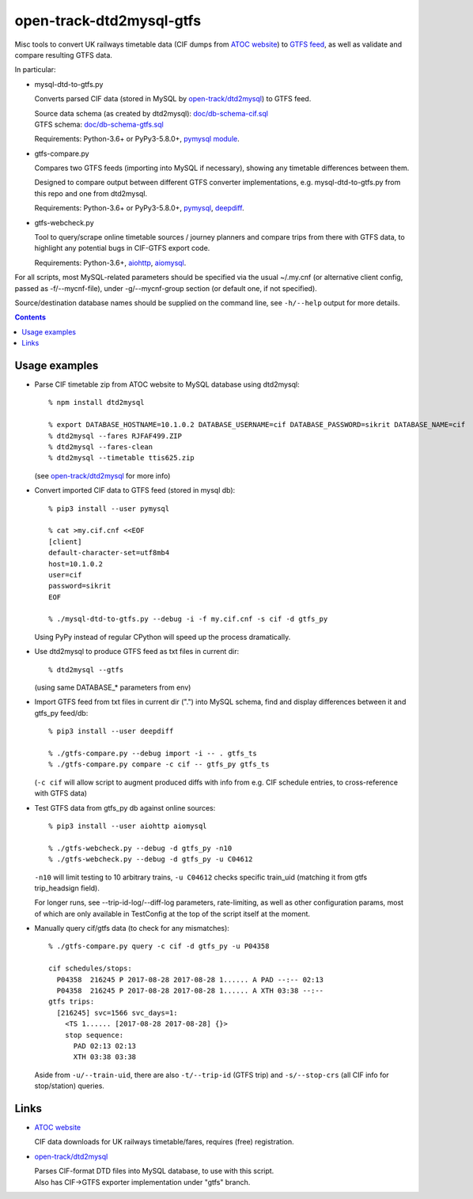 open-track-dtd2mysql-gtfs
=========================

Misc tools to convert UK railways timetable data (CIF dumps from
`ATOC website <http://data.atoc.org/data-download>`_) to
`GTFS feed <https://developers.google.com/transit/gtfs/reference/>`_,
as well as validate and compare resulting GTFS data.

In particular:


- mysql-dtd-to-gtfs.py

  Converts parsed CIF data (stored in MySQL by
  `open-track/dtd2mysql <https://github.com/open-track/dtd2mysql>`_)
  to GTFS feed.

  | Source data schema (as created by dtd2mysql): `doc/db-schema-cif.sql <doc/db-schema-cif.sql>`_
  | GTFS schema: `doc/db-schema-gtfs.sql <doc/db-schema-gtfs.sql>`_

  Requirements:
  Python-3.6+ or PyPy3-5.8.0+,
  `pymysql module <https://pymysql.readthedocs.io/>`_.


- gtfs-compare.py

  Compares two GTFS feeds (importing into MySQL if necessary),
  showing any timetable differences between them.

  Designed to compare output between different GTFS converter implementations,
  e.g. mysql-dtd-to-gtfs.py from this repo and one from dtd2mysql.

  Requirements:
  Python-3.6+ or PyPy3-5.8.0+,
  `pymysql <https://pymysql.readthedocs.io/>`_,
  `deepdiff <http://deepdiff.readthedocs.io/>`_.


- gtfs-webcheck.py

  Tool to query/scrape online timetable sources / journey planners and compare
  trips from there with GTFS data, to highlight any potential bugs in CIF-GTFS
  export code.

  Requirements:
  Python-3.6+,
  `aiohttp <http://aiohttp.readthedocs.io/>`_,
  `aiomysql <http://aiomysql.readthedocs.io/>`_.


For all scripts, most MySQL-related parameters should be specified via
the usual ~/.my.cnf (or alternative client config, passed as -f/--mycnf-file),
under -g/--mycnf-group section (or default one, if not specified).

Source/destination database names should be supplied on the command line, see
``-h/--help`` output for more details.

.. contents::
  :backlinks: none


Usage examples
--------------

- Parse CIF timetable zip from ATOC website to MySQL database using dtd2mysql::

    % npm install dtd2mysql

    % export DATABASE_HOSTNAME=10.1.0.2 DATABASE_USERNAME=cif DATABASE_PASSWORD=sikrit DATABASE_NAME=cif
    % dtd2mysql --fares RJFAF499.ZIP
    % dtd2mysql --fares-clean
    % dtd2mysql --timetable ttis625.zip

  (see `open-track/dtd2mysql <https://github.com/open-track/dtd2mysql>`_ for more info)

- Convert imported CIF data to GTFS feed (stored in mysql db)::

    % pip3 install --user pymysql

    % cat >my.cif.cnf <<EOF
    [client]
    default-character-set=utf8mb4
    host=10.1.0.2
    user=cif
    password=sikrit
    EOF

    % ./mysql-dtd-to-gtfs.py --debug -i -f my.cif.cnf -s cif -d gtfs_py

  Using PyPy instead of regular CPython will speed up the process dramatically.

- Use dtd2mysql to produce GTFS feed as txt files in current dir::

    % dtd2mysql --gtfs

  (using same DATABASE_* parameters from env)

- Import GTFS feed from txt files in current dir (".") into MySQL schema,
  find and display differences between it and gtfs_py feed/db::

    % pip3 install --user deepdiff

    % ./gtfs-compare.py --debug import -i -- . gtfs_ts
    % ./gtfs-compare.py compare -c cif -- gtfs_py gtfs_ts

  (``-c cif`` will allow script to augment produced diffs with info from
  e.g. CIF schedule entries, to cross-reference with GTFS data)

- Test GTFS data from gtfs_py db against online sources::

    % pip3 install --user aiohttp aiomysql

    % ./gtfs-webcheck.py --debug -d gtfs_py -n10
    % ./gtfs-webcheck.py --debug -d gtfs_py -u C04612

  ``-n10`` will limit testing to 10 arbitrary trains, ``-u C04612`` checks
  specific train_uid (matching it from gtfs trip_headsign field).

  For longer runs, see --trip-id-log/--diff-log parameters, rate-limiting, as
  well as other configuration params, most of which are only available in
  TestConfig at the top of the script itself at the moment.

- Manually query cif/gtfs data (to check for any mismatches)::

    % ./gtfs-compare.py query -c cif -d gtfs_py -u P04358

    cif schedules/stops:
      P04358  216245 P 2017-08-28 2017-08-28 1...... A PAD --:-- 02:13
      P04358  216245 P 2017-08-28 2017-08-28 1...... A XTH 03:38 --:--
    gtfs trips:
      [216245] svc=1566 svc_days=1:
        <TS 1...... [2017-08-28 2017-08-28] {}>
        stop sequence:
          PAD 02:13 02:13
          XTH 03:38 03:38

  Aside from ``-u/--train-uid``, there are also ``-t/--trip-id`` (GTFS trip) and
  ``-s/--stop-crs`` (all CIF info for stop/station) queries.

Links
-----

* `ATOC website <http://data.atoc.org/data-download>`_

  CIF data downloads for UK railways timetable/fares, requires (free) registration.

* `open-track/dtd2mysql <https://github.com/open-track/dtd2mysql>`_

  | Parses CIF-format DTD files into MySQL database, to use with this script.
  | Also has CIF->GTFS exporter implementation under "gtfs" branch.
